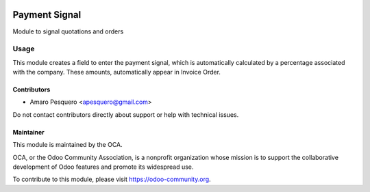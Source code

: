 .. image:: https://img.shields.io/badge/licence-AGPL--3-blue.svg
   :target: http://www.gnu.org/licenses/agpl
   :alt: License: AGPL-3

==============
Payment Signal
==============

Module to signal quotations and orders


Usage
=====

This module creates a field to enter the payment signal,
which is automatically calculated by a percentage associated with the company.
These amounts, automatically appear in Invoice Order.

.. image:: https://odoo-community.org/website/image/ir.attachment/5784_f2813bd/datas
   :alt: Try me on Runbot
   :target: http://3330814-623-da5f75.runbot1.odoo-community.org/web/login

.. image:: static/payment-signal-01.png

.. image:: static/payment-signal-02.png

.. image:: static/payment-signal-03.png


Contributors
------------

* Amaro Pesquero <apesquero@gmail.com>


Do not contact contributors directly about support or help with technical issues.

Maintainer
----------

.. image:: https://odoo-community.org/logo.png
   :alt: Odoo Community Association
   :target: https://odoo-community.org

This module is maintained by the OCA.

OCA, or the Odoo Community Association, is a nonprofit organization whose
mission is to support the collaborative development of Odoo features and
promote its widespread use.

To contribute to this module, please visit https://odoo-community.org.
